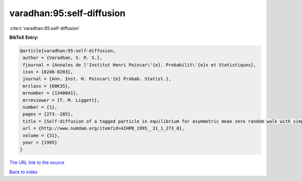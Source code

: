 varadhan:95:self-diffusion
==========================

:cite:t:`varadhan:95:self-diffusion`

**BibTeX Entry:**

.. code-block:: bibtex

   @article{varadhan:95:self-diffusion,
    author = {Varadhan, S. R. S.},
    fjournal = {Annales de l'Institut Henri Poincar\'{e}. Probabilit\'{e}s et Statistiques},
    issn = {0246-0203},
    journal = {Ann. Inst. H. Poincar\'{e} Probab. Statist.},
    mrclass = {60K35},
    mrnumber = {1340041},
    mrreviewer = {T. M. Liggett},
    number = {1},
    pages = {273--285},
    title = {Self-diffusion of a tagged particle in equilibrium for asymmetric mean zero random walk with simple exclusion},
    url = {http://www.numdam.org/item?id=AIHPB_1995__31_1_273_0},
    volume = {31},
    year = {1995}
   }
`The URL link to the source <ttp://www.numdam.org/item?id=AIHPB_1995__31_1_273_0}>`_


`Back to index <../By-Cite-Keys.html>`_
